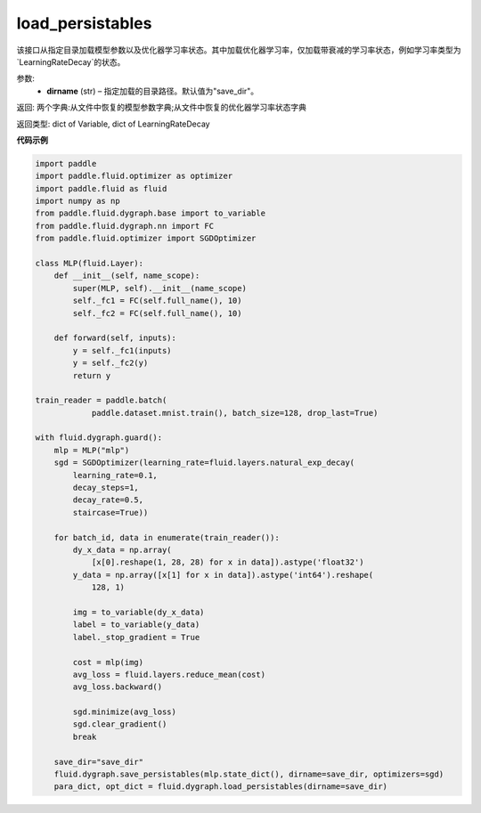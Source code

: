 .. _cn_api_fluid_dygraph_load_persistables:

load_persistables
-------------------------------

.. py:function:: paddle.fluid.dygraph.load_persistables(dirname='save_dir')

该接口从指定目录加载模型参数以及优化器学习率状态。其中加载优化器学习率，仅加载带衰减的学习率状态，例如学习率类型为`LearningRateDecay`的状态。


参数:
    - **dirname**  (str) – 指定加载的目录路径。默认值为"save_dir"。


返回:   两个字典:从文件中恢复的模型参数字典;从文件中恢复的优化器学习率状态字典

返回类型:   dict of Variable, dict of LearningRateDecay
  
**代码示例**

.. code-block:: python

    import paddle
    import paddle.fluid.optimizer as optimizer
    import paddle.fluid as fluid
    import numpy as np
    from paddle.fluid.dygraph.base import to_variable
    from paddle.fluid.dygraph.nn import FC
    from paddle.fluid.optimizer import SGDOptimizer

    class MLP(fluid.Layer):
        def __init__(self, name_scope):
            super(MLP, self).__init__(name_scope)
            self._fc1 = FC(self.full_name(), 10)
            self._fc2 = FC(self.full_name(), 10)

        def forward(self, inputs):
            y = self._fc1(inputs)
            y = self._fc2(y)
            return y

    train_reader = paddle.batch(
                paddle.dataset.mnist.train(), batch_size=128, drop_last=True)

    with fluid.dygraph.guard():
        mlp = MLP("mlp")
        sgd = SGDOptimizer(learning_rate=fluid.layers.natural_exp_decay(
            learning_rate=0.1,
            decay_steps=1,
            decay_rate=0.5,
            staircase=True))

        for batch_id, data in enumerate(train_reader()):
            dy_x_data = np.array(
                [x[0].reshape(1, 28, 28) for x in data]).astype('float32')
            y_data = np.array([x[1] for x in data]).astype('int64').reshape(
                128, 1)

            img = to_variable(dy_x_data)
            label = to_variable(y_data)
            label._stop_gradient = True

            cost = mlp(img)
            avg_loss = fluid.layers.reduce_mean(cost)
            avg_loss.backward()

            sgd.minimize(avg_loss)
            sgd.clear_gradient()
            break
        
        save_dir="save_dir"
        fluid.dygraph.save_persistables(mlp.state_dict(), dirname=save_dir, optimizers=sgd)
        para_dict, opt_dict = fluid.dygraph.load_persistables(dirname=save_dir)
